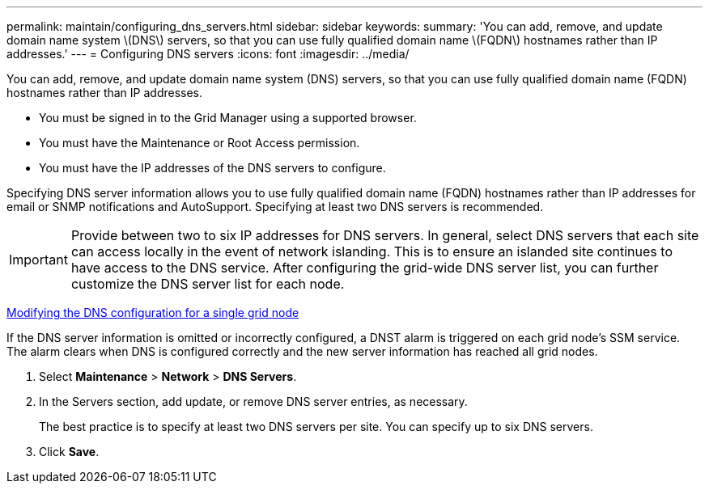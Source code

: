 ---
permalink: maintain/configuring_dns_servers.html
sidebar: sidebar
keywords: 
summary: 'You can add, remove, and update domain name system \(DNS\) servers, so that you can use fully qualified domain name \(FQDN\) hostnames rather than IP addresses.'
---
= Configuring DNS servers
:icons: font
:imagesdir: ../media/

[.lead]
You can add, remove, and update domain name system (DNS) servers, so that you can use fully qualified domain name (FQDN) hostnames rather than IP addresses.

* You must be signed in to the Grid Manager using a supported browser.
* You must have the Maintenance or Root Access permission.
* You must have the IP addresses of the DNS servers to configure.

Specifying DNS server information allows you to use fully qualified domain name (FQDN) hostnames rather than IP addresses for email or SNMP notifications and AutoSupport. Specifying at least two DNS servers is recommended.

IMPORTANT: Provide between two to six IP addresses for DNS servers. In general, select DNS servers that each site can access locally in the event of network islanding. This is to ensure an islanded site continues to have access to the DNS service. After configuring the grid-wide DNS server list, you can further customize the DNS server list for each node.

xref:modifying_dns_configuration_for_single_grid_node.adoc[Modifying the DNS configuration for a single grid node]

If the DNS server information is omitted or incorrectly configured, a DNST alarm is triggered on each grid node's SSM service. The alarm clears when DNS is configured correctly and the new server information has reached all grid nodes.

. Select *Maintenance* > *Network* > *DNS Servers*.
. In the Servers section, add update, or remove DNS server entries, as necessary.
+
The best practice is to specify at least two DNS servers per site. You can specify up to six DNS servers.

. Click *Save*.

